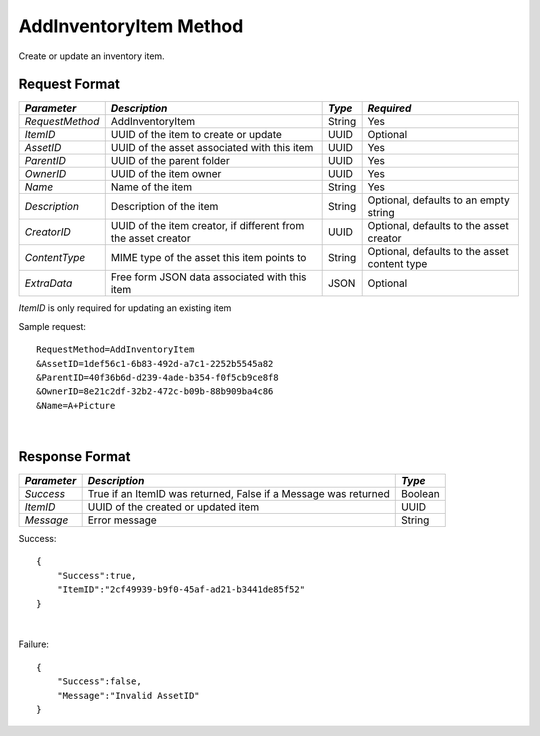 AddInventoryItem Method
=======================

Create or update an inventory item.


Request Format
--------------

+-----------------+----------------------------+--------+--------------------+
| *Parameter*     | *Description*              | *Type* | *Required*         |
+=================+============================+========+====================+
| `RequestMethod` | AddInventoryItem           | String | Yes                |
+-----------------+----------------------------+--------+--------------------+
| `ItemID`        | UUID of the item to create | UUID   | Optional           |
|                 | or update                  |        |                    |
+-----------------+----------------------------+--------+--------------------+
| `AssetID`       | UUID of the asset          | UUID   | Yes                |
|                 | associated with this item  |        |                    |
+-----------------+----------------------------+--------+--------------------+
| `ParentID`      | UUID of the parent folder  | UUID   | Yes                | 
+-----------------+----------------------------+--------+--------------------+
| `OwnerID`       | UUID of the item owner     | UUID   | Yes                | 
+-----------------+----------------------------+--------+--------------------+
| `Name`          | Name of the item           | String | Yes                | 
+-----------------+----------------------------+--------+--------------------+
| `Description`   | Description of the item    | String | Optional, defaults |
|                 |                            |        | to an empty string | 
+-----------------+----------------------------+--------+--------------------+
| `CreatorID`     | UUID of the item creator,  | UUID   | Optional, defaults |
|                 | if different from the      |        | to the asset       |
|                 | asset creator              |        | creator            |
+-----------------+----------------------------+--------+--------------------+
| `ContentType`   | MIME type of the asset     | String | Optional, defaults |
|                 | this item points to        |        | to the asset       |
|                 |                            |        | content type       | 
+-----------------+----------------------------+--------+--------------------+
| `ExtraData`     | Free form JSON data        | JSON   | Optional           |
|                 | associated with this item  |        |                    |
+-----------------+----------------------------+--------+--------------------+


`ItemID` is only required for updating an existing item

Sample request: ::

    RequestMethod=AddInventoryItem
    &AssetID=1def56c1-6b83-492d-a7c1-2252b5545a82
    &ParentID=40f36b6d-d239-4ade-b354-f0f5cb9ce8f8
    &OwnerID=8e21c2df-32b2-472c-b09b-88b909ba4c86
    &Name=A+Picture

|

Response Format
---------------

+-------------+----------------------------------------------------+---------+
| *Parameter* | *Description*                                      | *Type*  |
+=============+====================================================+=========+
| `Success`   | True if an ItemID was returned, False if a Message | Boolean |
|             | was returned                                       |         |
+-------------+----------------------------------------------------+---------+
| `ItemID`    | UUID of the created or updated item                | UUID    |
+-------------+----------------------------------------------------+---------+
| `Message`   | Error message                                      | String  |
+-------------+----------------------------------------------------+---------+

Success: ::


    {
        "Success":true,
        "ItemID":"2cf49939-b9f0-45af-ad21-b3441de85f52"
    }

|

Failure: ::


    {
        "Success":false,
        "Message":"Invalid AssetID"
    }

